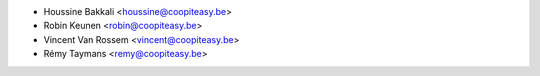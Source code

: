 * Houssine Bakkali <houssine@coopiteasy.be>
* Robin Keunen <robin@coopiteasy.be>
* Vincent Van Rossem <vincent@coopiteasy.be>
* Rémy Taymans <remy@coopiteasy.be>
